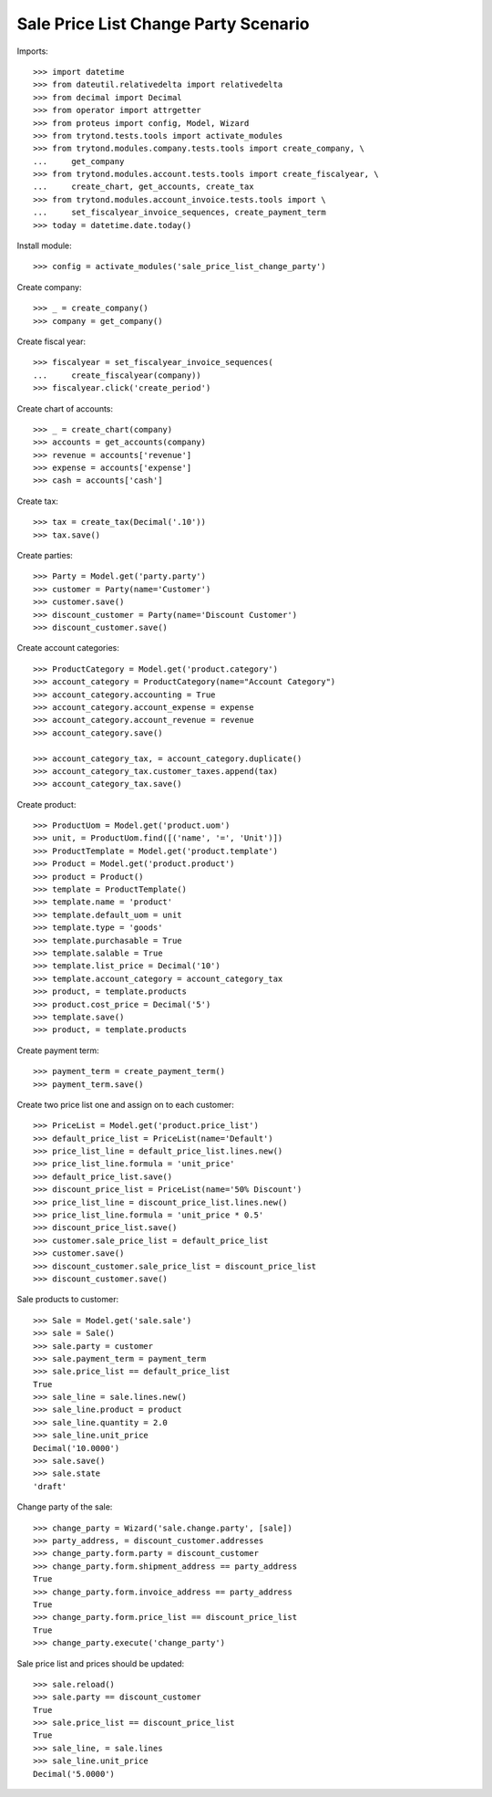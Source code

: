 =====================================
Sale Price List Change Party Scenario
=====================================

Imports::

    >>> import datetime
    >>> from dateutil.relativedelta import relativedelta
    >>> from decimal import Decimal
    >>> from operator import attrgetter
    >>> from proteus import config, Model, Wizard
    >>> from trytond.tests.tools import activate_modules
    >>> from trytond.modules.company.tests.tools import create_company, \
    ...     get_company
    >>> from trytond.modules.account.tests.tools import create_fiscalyear, \
    ...     create_chart, get_accounts, create_tax
    >>> from trytond.modules.account_invoice.tests.tools import \
    ...     set_fiscalyear_invoice_sequences, create_payment_term
    >>> today = datetime.date.today()

Install module::

    >>> config = activate_modules('sale_price_list_change_party')

Create company::

    >>> _ = create_company()
    >>> company = get_company()

Create fiscal year::

    >>> fiscalyear = set_fiscalyear_invoice_sequences(
    ...     create_fiscalyear(company))
    >>> fiscalyear.click('create_period')

Create chart of accounts::

    >>> _ = create_chart(company)
    >>> accounts = get_accounts(company)
    >>> revenue = accounts['revenue']
    >>> expense = accounts['expense']
    >>> cash = accounts['cash']

Create tax::

    >>> tax = create_tax(Decimal('.10'))
    >>> tax.save()

Create parties::

    >>> Party = Model.get('party.party')
    >>> customer = Party(name='Customer')
    >>> customer.save()
    >>> discount_customer = Party(name='Discount Customer')
    >>> discount_customer.save()

Create account categories::

    >>> ProductCategory = Model.get('product.category')
    >>> account_category = ProductCategory(name="Account Category")
    >>> account_category.accounting = True
    >>> account_category.account_expense = expense
    >>> account_category.account_revenue = revenue
    >>> account_category.save()

    >>> account_category_tax, = account_category.duplicate()
    >>> account_category_tax.customer_taxes.append(tax)
    >>> account_category_tax.save()

Create product::

    >>> ProductUom = Model.get('product.uom')
    >>> unit, = ProductUom.find([('name', '=', 'Unit')])
    >>> ProductTemplate = Model.get('product.template')
    >>> Product = Model.get('product.product')
    >>> product = Product()
    >>> template = ProductTemplate()
    >>> template.name = 'product'
    >>> template.default_uom = unit
    >>> template.type = 'goods'
    >>> template.purchasable = True
    >>> template.salable = True
    >>> template.list_price = Decimal('10')
    >>> template.account_category = account_category_tax
    >>> product, = template.products
    >>> product.cost_price = Decimal('5')
    >>> template.save()
    >>> product, = template.products

Create payment term::

    >>> payment_term = create_payment_term()
    >>> payment_term.save()

Create two price list one and assign on to each customer::

    >>> PriceList = Model.get('product.price_list')
    >>> default_price_list = PriceList(name='Default')
    >>> price_list_line = default_price_list.lines.new()
    >>> price_list_line.formula = 'unit_price'
    >>> default_price_list.save()
    >>> discount_price_list = PriceList(name='50% Discount')
    >>> price_list_line = discount_price_list.lines.new()
    >>> price_list_line.formula = 'unit_price * 0.5'
    >>> discount_price_list.save()
    >>> customer.sale_price_list = default_price_list
    >>> customer.save()
    >>> discount_customer.sale_price_list = discount_price_list
    >>> discount_customer.save()

Sale products to customer::

    >>> Sale = Model.get('sale.sale')
    >>> sale = Sale()
    >>> sale.party = customer
    >>> sale.payment_term = payment_term
    >>> sale.price_list == default_price_list
    True
    >>> sale_line = sale.lines.new()
    >>> sale_line.product = product
    >>> sale_line.quantity = 2.0
    >>> sale_line.unit_price
    Decimal('10.0000')
    >>> sale.save()
    >>> sale.state
    'draft'

Change party of the sale::

    >>> change_party = Wizard('sale.change.party', [sale])
    >>> party_address, = discount_customer.addresses
    >>> change_party.form.party = discount_customer
    >>> change_party.form.shipment_address == party_address
    True
    >>> change_party.form.invoice_address == party_address
    True
    >>> change_party.form.price_list == discount_price_list
    True
    >>> change_party.execute('change_party')

Sale price list and prices should be updated::

    >>> sale.reload()
    >>> sale.party == discount_customer
    True
    >>> sale.price_list == discount_price_list
    True
    >>> sale_line, = sale.lines
    >>> sale_line.unit_price
    Decimal('5.0000')
